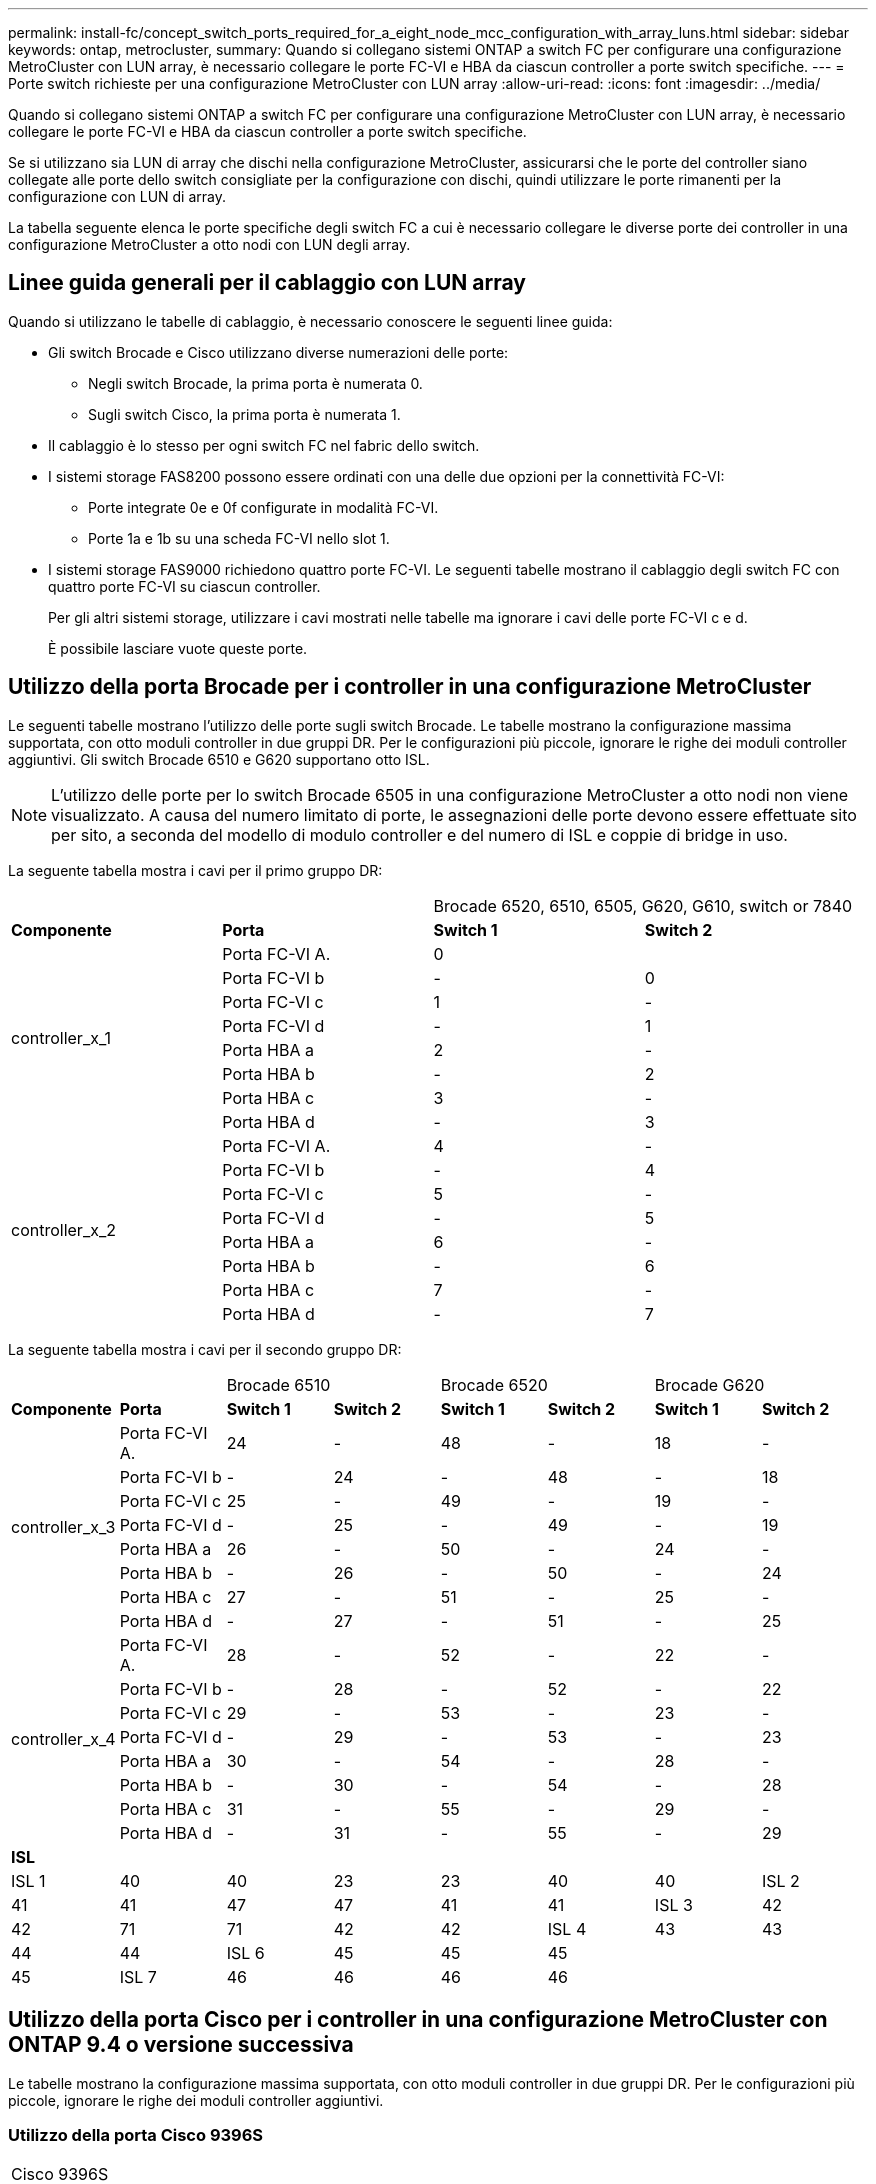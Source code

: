---
permalink: install-fc/concept_switch_ports_required_for_a_eight_node_mcc_configuration_with_array_luns.html 
sidebar: sidebar 
keywords: ontap, metrocluster, 
summary: Quando si collegano sistemi ONTAP a switch FC per configurare una configurazione MetroCluster con LUN array, è necessario collegare le porte FC-VI e HBA da ciascun controller a porte switch specifiche. 
---
= Porte switch richieste per una configurazione MetroCluster con LUN array
:allow-uri-read: 
:icons: font
:imagesdir: ../media/


[role="lead"]
Quando si collegano sistemi ONTAP a switch FC per configurare una configurazione MetroCluster con LUN array, è necessario collegare le porte FC-VI e HBA da ciascun controller a porte switch specifiche.

Se si utilizzano sia LUN di array che dischi nella configurazione MetroCluster, assicurarsi che le porte del controller siano collegate alle porte dello switch consigliate per la configurazione con dischi, quindi utilizzare le porte rimanenti per la configurazione con LUN di array.

La tabella seguente elenca le porte specifiche degli switch FC a cui è necessario collegare le diverse porte dei controller in una configurazione MetroCluster a otto nodi con LUN degli array.



== Linee guida generali per il cablaggio con LUN array

Quando si utilizzano le tabelle di cablaggio, è necessario conoscere le seguenti linee guida:

* Gli switch Brocade e Cisco utilizzano diverse numerazioni delle porte:
+
** Negli switch Brocade, la prima porta è numerata 0.
** Sugli switch Cisco, la prima porta è numerata 1.


* Il cablaggio è lo stesso per ogni switch FC nel fabric dello switch.
* I sistemi storage FAS8200 possono essere ordinati con una delle due opzioni per la connettività FC-VI:
+
** Porte integrate 0e e 0f configurate in modalità FC-VI.
** Porte 1a e 1b su una scheda FC-VI nello slot 1.


* I sistemi storage FAS9000 richiedono quattro porte FC-VI. Le seguenti tabelle mostrano il cablaggio degli switch FC con quattro porte FC-VI su ciascun controller.
+
Per gli altri sistemi storage, utilizzare i cavi mostrati nelle tabelle ma ignorare i cavi delle porte FC-VI c e d.

+
È possibile lasciare vuote queste porte.





== Utilizzo della porta Brocade per i controller in una configurazione MetroCluster

Le seguenti tabelle mostrano l'utilizzo delle porte sugli switch Brocade. Le tabelle mostrano la configurazione massima supportata, con otto moduli controller in due gruppi DR. Per le configurazioni più piccole, ignorare le righe dei moduli controller aggiuntivi. Gli switch Brocade 6510 e G620 supportano otto ISL.


NOTE: L'utilizzo delle porte per lo switch Brocade 6505 in una configurazione MetroCluster a otto nodi non viene visualizzato. A causa del numero limitato di porte, le assegnazioni delle porte devono essere effettuate sito per sito, a seconda del modello di modulo controller e del numero di ISL e coppie di bridge in uso.

La seguente tabella mostra i cavi per il primo gruppo DR:

|===


2+|  2+| Brocade 6520, 6510, 6505, G620, G610, switch or 7840 


| *Componente* | *Porta* | *Switch 1* | *Switch 2* 


.8+| controller_x_1  a| 
Porta FC-VI A.
 a| 
0
 a| 



 a| 
Porta FC-VI b
 a| 
-
 a| 
0



 a| 
Porta FC-VI c
 a| 
1
 a| 
-



 a| 
Porta FC-VI d
 a| 
-
 a| 
1



 a| 
Porta HBA a
 a| 
2
 a| 
-



 a| 
Porta HBA b
 a| 
-
 a| 
2



 a| 
Porta HBA c
 a| 
3
 a| 
-



 a| 
Porta HBA d
 a| 
-
 a| 
3



.8+| controller_x_2  a| 
Porta FC-VI A.
 a| 
4
 a| 
-



 a| 
Porta FC-VI b
 a| 
-
 a| 
4



 a| 
Porta FC-VI c
 a| 
5
 a| 
-



 a| 
Porta FC-VI d
 a| 
-
 a| 
5



 a| 
Porta HBA a
 a| 
6
 a| 
-



 a| 
Porta HBA b
 a| 
-
 a| 
6



 a| 
Porta HBA c
 a| 
7
 a| 
-



 a| 
Porta HBA d
 a| 
-
 a| 
7

|===
La seguente tabella mostra i cavi per il secondo gruppo DR:

|===


2+|  2+| Brocade 6510 2+| Brocade 6520 2+| Brocade G620 


| *Componente* | *Porta* | *Switch 1* | *Switch 2* | *Switch 1* | *Switch 2* | *Switch 1* | *Switch 2* 


.8+| controller_x_3  a| 
Porta FC-VI A.
 a| 
24
 a| 
-
 a| 
48
 a| 
-
 a| 
18
 a| 
-



 a| 
Porta FC-VI b
 a| 
-
 a| 
24
 a| 
-
 a| 
48
 a| 
-
 a| 
18



 a| 
Porta FC-VI c
 a| 
25
 a| 
-
 a| 
49
 a| 
-
 a| 
19
 a| 
-



 a| 
Porta FC-VI d
 a| 
-
 a| 
25
 a| 
-
 a| 
49
 a| 
-
 a| 
19



 a| 
Porta HBA a
 a| 
26
 a| 
-
 a| 
50
 a| 
-
 a| 
24
 a| 
-



 a| 
Porta HBA b
 a| 
-
 a| 
26
 a| 
-
 a| 
50
 a| 
-
 a| 
24



 a| 
Porta HBA c
 a| 
27
 a| 
-
 a| 
51
 a| 
-
 a| 
25
 a| 
-



 a| 
Porta HBA d
 a| 
-
 a| 
27
 a| 
-
 a| 
51
 a| 
-
 a| 
25



.8+| controller_x_4  a| 
Porta FC-VI A.
 a| 
28
 a| 
-
 a| 
52
 a| 
-
 a| 
22
 a| 
-



 a| 
Porta FC-VI b
 a| 
-
 a| 
28
 a| 
-
 a| 
52
 a| 
-
 a| 
22



 a| 
Porta FC-VI c
 a| 
29
 a| 
-
 a| 
53
 a| 
-
 a| 
23
 a| 
-



 a| 
Porta FC-VI d
 a| 
-
 a| 
29
 a| 
-
 a| 
53
 a| 
-
 a| 
23



 a| 
Porta HBA a
 a| 
30
 a| 
-
 a| 
54
 a| 
-
 a| 
28
 a| 
-



 a| 
Porta HBA b
 a| 
-
 a| 
30
 a| 
-
 a| 
54
 a| 
-
 a| 
28



 a| 
Porta HBA c
 a| 
31
 a| 
-
 a| 
55
 a| 
-
 a| 
29
 a| 
-



 a| 
Porta HBA d
 a| 
-
 a| 
31
 a| 
-
 a| 
55
 a| 
-
 a| 
29



8+| *ISL* 


 a| 
ISL 1
 a| 
40
 a| 
40
 a| 
23
 a| 
23
 a| 
40
 a| 
40



 a| 
ISL 2
 a| 
41
 a| 
41
 a| 
47
 a| 
47
 a| 
41
 a| 
41



 a| 
ISL 3
 a| 
42
 a| 
42
 a| 
71
 a| 
71
 a| 
42
 a| 
42



 a| 
ISL 4
 a| 
43
 a| 
43
 a| 
95
 a| 
95
 a| 
43
 a| 
43



 a| 
ISL 5
 a| 
44
 a| 
44
2.4+| Non supportato  a| 
44
 a| 
44



 a| 
ISL 6
 a| 
45
 a| 
45
 a| 
45
 a| 
45



 a| 
ISL 7
 a| 
46
 a| 
46
 a| 
46
 a| 
46



 a| 
ISL 8
 a| 
47
 a| 
47
 a| 
47
 a| 
47

|===


== Utilizzo della porta Cisco per i controller in una configurazione MetroCluster con ONTAP 9.4 o versione successiva

Le tabelle mostrano la configurazione massima supportata, con otto moduli controller in due gruppi DR. Per le configurazioni più piccole, ignorare le righe dei moduli controller aggiuntivi.



=== Utilizzo della porta Cisco 9396S

|===


4+| Cisco 9396S 


| *Componente* | *Porta* | *Switch 1* | *Switch 2* 


.8+| controller_x_1  a| 
Porta FC-VI A.
 a| 
1
 a| 
-



 a| 
Porta FC-VI b
 a| 
-
 a| 
1



 a| 
Porta FC-VI c
 a| 
2
 a| 
-



 a| 
Porta FC-VI d
 a| 
-
 a| 
2



 a| 
Porta HBA a
 a| 
3
 a| 
-



 a| 
Porta HBA b
 a| 
-
 a| 
3



 a| 
Porta HBA c
 a| 
4
 a| 
-



 a| 
Porta HBA d
 a| 
-
 a| 
4



.8+| controller_x_2  a| 
Porta FC-VI A.
 a| 
5
 a| 
-



 a| 
Porta FC-VI b
 a| 
-
 a| 
5



 a| 
Porta FC-VI c
 a| 
6
 a| 
-



 a| 
Porta FC-VI d
 a| 
-
 a| 
6



 a| 
Porta HBA a
 a| 
7
 a| 
-



 a| 
Porta HBA b
 a| 
-
 a| 
7



 a| 
Porta HBA c
 a| 
8
 a| 
-



 a| 
Porta HBA d
 a| 
-
 a| 
8



.8+| controller_x_3  a| 
Porta FC-VI A.
 a| 
49
 a| 



 a| 
Porta FC-VI b
 a| 
-
 a| 
49



 a| 
Porta FC-VI c
 a| 
50
 a| 



 a| 
Porta FC-VI d
 a| 
-
 a| 
50



 a| 
Porta HBA a
 a| 
51
 a| 



 a| 
Porta HBA b
 a| 
-
 a| 
51



 a| 
Porta HBA c
 a| 
52
 a| 



 a| 
Porta HBA d
 a| 
-
 a| 
52



.8+| controller_x_4  a| 
Porta FC-VI A.
 a| 
53
 a| 
-



 a| 
Porta FC-VI b
 a| 
-
 a| 
53



 a| 
Porta FC-VI c
 a| 
54
 a| 
-



 a| 
Porta FC-VI d
 a| 
-
 a| 
54



 a| 
Porta HBA a
 a| 
55
 a| 
-



 a| 
Porta HBA b
 a| 
-
 a| 
55



 a| 
Porta HBA c
 a| 
56
 a| 
-



 a| 
Porta HBA d
 a| 
-
 a| 
56

|===


=== Utilizzo della porta Cisco 9148S

|===


4+| Cisco 9148S 


| *Componente* | *Porta* | *Switch 1* | *Switch 2* 


.8+| controller_x_1  a| 
Porta FC-VI A.
 a| 
1
 a| 
-



 a| 
Porta FC-VI b
 a| 
-
 a| 
1



 a| 
Porta FC-VI c
 a| 
2
 a| 
-



 a| 
Porta FC-VI d
 a| 
-
 a| 
2



 a| 
Porta HBA a
 a| 
3
 a| 
-



 a| 
Porta HBA b
 a| 
-
 a| 
3



 a| 
Porta HBA c
 a| 
4
 a| 
-



 a| 
Porta HBA d
 a| 
-
 a| 
4



.8+| controller_x_2  a| 
Porta FC-VI A.
 a| 
5
 a| 
-



 a| 
Porta FC-VI b
 a| 
-
 a| 
5



 a| 
Porta FC-VI c
 a| 
6
 a| 
-



 a| 
Porta FC-VI d
 a| 
-
 a| 
6



 a| 
Porta HBA a
 a| 
7
 a| 
-



 a| 
Porta HBA b
 a| 
-
 a| 
7



 a| 
Porta HBA c
 a| 
8
 a| 
-



 a| 
Porta HBA d
 a| 
-
 a| 
8



.8+| controller_x_3  a| 
Porta FC-VI A.
 a| 
25
 a| 



 a| 
Porta FC-VI b
 a| 
-
 a| 
25



 a| 
Porta FC-VI c
 a| 
26
 a| 
-



 a| 
Porta FC-VI d
 a| 
-
 a| 
26



 a| 
Porta HBA a
 a| 
27
 a| 
-



 a| 
Porta HBA b
 a| 
-
 a| 
27



 a| 
Porta HBA c
 a| 
28
 a| 
-



 a| 
Porta HBA d
 a| 
-
 a| 
28



.8+| controller_x_4  a| 
Porta FC-VI A.
 a| 
29
 a| 
-



 a| 
Porta FC-VI b
 a| 
-
 a| 
29



 a| 
Porta FC-VI c
 a| 
30
 a| 
-



 a| 
Porta FC-VI d
 a| 
-
 a| 
30



 a| 
Porta HBA a
 a| 
31
 a| 
-



 a| 
Porta HBA b
 a| 
-
 a| 
31



 a| 
Porta HBA c
 a| 
32
 a| 
-



 a| 
Porta HBA d
 a| 
-
 a| 
32

|===


=== Utilizzo della porta Cisco 9132T

|===


4+| Cisco 9132T 


4+| Modulo MDS 1 


| *Componente* | *Porta* | *Switch 1* | *Switch 2* 


.8+| controller_x_1  a| 
Porta FC-VI A.
 a| 
1
 a| 
-



 a| 
Porta FC-VI b
 a| 
-
 a| 
1



 a| 
Porta FC-VI c
 a| 
2
 a| 
-



 a| 
Porta FC-VI d
 a| 
-
 a| 
2



 a| 
Porta HBA a
 a| 
3
 a| 
-



 a| 
Porta HBA b
 a| 
-
 a| 
3



 a| 
Porta HBA c
 a| 
4
 a| 
-



 a| 
Porta HBA d
 a| 
-
 a| 
4



.8+| controller_x_2  a| 
Porta FC-VI A.
 a| 
5
 a| 
-



 a| 
Porta FC-VI b
 a| 
-
 a| 
5



 a| 
Porta FC-VI c
 a| 
6
 a| 
-



 a| 
Porta FC-VI d
 a| 
-
 a| 
6



 a| 
Porta HBA a
 a| 
7
 a| 
-



 a| 
Porta HBA b
 a| 
-
 a| 
7



 a| 
Porta HBA c
 a| 
8
 a| 
-



 a| 
Porta HBA d
 a| 
-
 a| 
8



4+| *Modulo MDS 2* 


| *Componente* | *Porta* | *Switch 1* | *Switch 2* 


.8+| controller_x_3  a| 
Porta FC-VI A.
 a| 
1
 a| 
-



 a| 
Porta FC-VI b
 a| 
-
 a| 
1



 a| 
Porta FC-VI c
 a| 
2
 a| 
-



 a| 
Porta FC-VI d
 a| 
-
 a| 
2



 a| 
Porta HBA a
 a| 
3
 a| 
-



 a| 
Porta HBA b
 a| 
-
 a| 
3



 a| 
Porta HBA c
 a| 
4
 a| 
-



 a| 
Porta HBA d
 a| 
-
 a| 
4



.8+| controller_x_4  a| 
Porta FC-VI A.
 a| 
5
 a| 
-



 a| 
Porta FC-VI b
 a| 
-
 a| 
5



 a| 
Porta FC-VI c
 a| 
6
 a| 
-



 a| 
Porta FC-VI d
 a| 
-
 a| 
6



 a| 
Porta HBA a
 a| 
7
 a| 
-



 a| 
Porta HBA b
 a| 
-
 a| 
7



 a| 
Porta HBA c
 a| 
8
 a| 
-



 a| 
Porta HBA d
 a| 
-
 a| 
8

|===


=== Utilizzo delle porte Cisco 9250

--

NOTE: La seguente tabella mostra i sistemi con due porte FC-VI. I sistemi AFF A700 e FAS9000 dispongono di quattro porte FC-VI (a, b, c e d). Se si utilizza un sistema AFF A700 o FAS9000, le assegnazioni delle porte si spostano di una posizione. Ad esempio, le porte FC-VI c e d vanno alla porta dello switch 2 e alle porte HBA a e b vanno alla porta dello switch 3.

--
|===


4+| Cisco 9250i 


4+| Lo switch Cisco 9250i non è supportato per le configurazioni MetroCluster a otto nodi. 


| *Componente* | *Porta* | *Switch 1* | *Switch 2* 


.6+| controller_x_1  a| 
Porta FC-VI A.
 a| 
1
 a| 
-



 a| 
Porta FC-VI b
 a| 
-
 a| 
1



 a| 
Porta HBA a
 a| 
2
 a| 
-



 a| 
Porta HBA b
 a| 
-
 a| 
2



 a| 
Porta HBA c
 a| 
3
 a| 
-



 a| 
Porta HBA d
 a| 
-
 a| 
3



.6+| controller_x_2  a| 
Porta FC-VI A.
 a| 
4
 a| 
-



 a| 
Porta FC-VI b
 a| 
-
 a| 
4



 a| 
Porta HBA a
 a| 
5
 a| 
-



 a| 
Porta HBA b
 a| 
-
 a| 
5



 a| 
Porta HBA c
 a| 
6
 a| 
-



 a| 
Porta HBA d
 a| 
-
 a| 
6



.6+| controller_x_3  a| 
Porta FC-VI A.
 a| 
7
 a| 
-



 a| 
Porta FC-VI b
 a| 
-
 a| 
7



 a| 
Porta HBA a
 a| 
8
 a| 
-



 a| 
Porta HBA b
 a| 
-
 a| 
8



 a| 
Porta HBA c
 a| 
9
 a| 
-



 a| 
Porta HBA d
 a| 
-
 a| 
9



.6+| controller_x_4  a| 
Porta FC-VI A.
 a| 
10
 a| 
-



 a| 
Porta FC-VI b
 a| 
-
 a| 
10



 a| 
Porta HBA a
 a| 
11
 a| 
-



 a| 
Porta HBA b
 a| 
-
 a| 
11



 a| 
Porta HBA c
 a| 
13
 a| 
-



 a| 
Porta HBA d
 a| 
-
 a| 
13

|===


== Supporto di iniziatore condiviso e destinazione condivisa per la configurazione MetroCluster con LUN array

La possibilità di condividere una data porta FC Initiator o una data porta di destinazione è utile per le organizzazioni che desiderano ridurre al minimo il numero di porte initiator o di destinazione utilizzate. Ad esempio, un'organizzazione che prevede un basso utilizzo di i/o su una porta FC Initiator o su porte di destinazione potrebbe preferire condividere la porta FC Initiator o le porte di destinazione invece di dedicare ciascuna porta FC Initiator a una singola porta di destinazione.

Tuttavia, la condivisione delle porte iniziatore o di destinazione può influire negativamente sulle prestazioni.

https://kb.netapp.com/Advice_and_Troubleshooting/Data_Protection_and_Security/MetroCluster/How_to_support_Shared_Initiator_and_Shared_Target_configuration_with_Array_LUNs_in_a_MetroCluster_environment["Come supportare la configurazione Shared Initiator e Shared Target con LUN array in un ambiente MetroCluster"]
